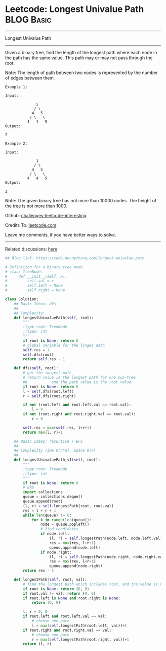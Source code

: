 * Leetcode: Longest Univalue Path                                              :BLOG:Basic:
#+STARTUP: showeverything
#+OPTIONS: toc:nil \n:t ^:nil creator:nil d:nil
:PROPERTIES:
:type:     binarytree, inspiring, redo
:END:
---------------------------------------------------------------------
Longest Univalue Path
---------------------------------------------------------------------
Given a binary tree, find the length of the longest path where each node in the path has the same value. This path may or may not pass through the root.

Note: The length of path between two nodes is represented by the number of edges between them.
#+BEGIN_EXAMPLE
Example 1:

Input:

              5
             / \
            4   5
           / \   \
          1   1   5
Output:

2
#+END_EXAMPLE

#+BEGIN_EXAMPLE
Example 2:

Input:

              1
             / \
            4   5
           / \   \
          4   4   5
Output:

2
#+END_EXAMPLE

Note: The given binary tree has not more than 10000 nodes. The height of the tree is not more than 1000.

Github: [[url-external:https://github.com/DennyZhang/challenges-leetcode-interesting/tree/master/problems/longest-univalue-path][challenges-leetcode-interesting]]

Credits To: [[url-external:https://leetcode.com/problems/longest-univalue-path/description/][leetcode.com]]

Leave me comments, if you have better ways to solve.
---------------------------------------------------------------------
Related discussions: [[url-external:https://leetcode.com/problems/longest-univalue-path/discuss/108155/C++-DFS-with-explanation][here]]

#+BEGIN_SRC python
## Blog link: https://code.dennyzhang.com/longest-univalue-path

# Definition for a binary tree node.
# class TreeNode:
#     def __init__(self, x):
#         self.val = x
#         self.left = None
#         self.right = None

class Solution:
    ## Basic Ideas: dfs
    ##
    ## Complexity:
    def longestUnivaluePath(self, root):
        """
        :type root: TreeNode
        :rtype: int
        """
        if root is None: return 0
        # global variable for the longes path
        self.res = 1
        self.dfs(root)
        return self.res - 1
    
    def dfs(self, root):
        # get the longest path
        # return value is the longest path for one sub-tree
        ##           and the path value is the root value
        if root is None: return 0
        l = self.dfs(root.left)
        r = self.dfs(root.right)
        
        if not (root.left and root.left.val == root.val):
            l = 0
        if not (root.right and root.right.val == root.val):
            r = 0

        self.res = max(self.res, l+r+1)
        return max(l, r)+1

    ## Basic Ideas: recursive + BFS
    ##
    ## Complexity Time O(n*n), Space O(n)
    ##
    def longestUnivaluePath_v1(self, root):
        """
        :type root: TreeNode
        :rtype: int
        """
        if root is None: return 0
        # BFS
        import collections
        queue = collections.deque()
        queue.append(root)
        (l, r) = self.longestPath(root, root.val)
        res = l + r + 1
        while len(queue) != 0:
            for k in range(len(queue)):
                node = queue.popleft()
                # find candidates
                if node.left:
                    (l, r) = self.longestPath(node.left, node.left.val)
                    res = max(res, l+r+1)
                    queue.append(node.left)
                if node.right:
                    (l, r) = self.longestPath(node.right, node.right.val)
                    res = max(res, l+r+1)
                    queue.append(node.right)
        return res - 1

    def longestPath(self, root, val):
        # find the longest path which includes root, and the value is val.
        if root is None: return (0, 0)
        if root.val != val: return (0, 0)
        if root.left is None and root.right is None:
            return (0, 0)

        l, r = 0, 0
        if root.left and root.left.val == val:
            # choose one path
            l = max(self.longestPath(root.left, val))+1
        if root.right and root.right.val == val:
            # choose one path
            r = max(self.longestPath(root.right, val))+1
        return (l, r)
#+END_SRC
